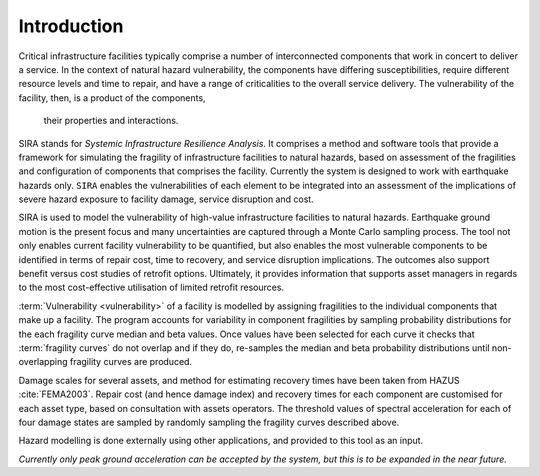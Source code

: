 .. _intro-page:

************
Introduction
************

Critical infrastructure facilities typically comprise a number of 
interconnected components that work in concert to deliver a service. 
In the context of natural hazard vulnerability, the components have differing 
susceptibilities, require different resource levels and time to repair, and 
have a range of criticalities to the overall service delivery. The 
vulnerability of the facility, then, is a product of the components,
 their properties and interactions.

SIRA stands for *Systemic Infrastructure Resilience Analysis*.
It comprises a method and software tools that provide a framework for 
simulating the fragility of infrastructure facilities to natural hazards, 
based on assessment of the fragilities and configuration of components that 
comprises the facility. Currently the system is designed to work with 
earthquake hazards only. ``SIRA`` enables the vulnerabilities of each element
to be integrated into an assessment of the implications of severe hazard 
exposure to facility damage, service disruption and cost. 

SIRA is used to model the vulnerability of high-value infrastructure
facilities to natural hazards. Earthquake ground motion is the present focus 
and many uncertainties are captured through a Monte Carlo sampling process. 
The tool not only enables current facility vulnerability to be quantified, 
but also enables the most vulnerable components to be identified in terms of 
repair cost, time to recovery, and service disruption implications. The 
outcomes also support benefit versus cost studies of retrofit options. 
Ultimately, it provides information that supports asset managers in regards 
to the most cost-effective utilisation of limited retrofit resources.


.. _intro-design-notes:

:term:`Vulnerability <vulnerability>` of a facility is modelled by assigning 
fragilities to the individual components that make up a facility. The program 
accounts for variability in component fragilities by sampling probability 
distributions for the each fragility curve median and beta values. Once
values have been selected for each curve it checks that
:term:`fragility curves` do not overlap and if they do, re-samples the
median and beta probability distributions until non-overlapping fragility
curves are produced.

Damage scales for several assets, and method for estimating recovery times 
have been taken from HAZUS :cite:`FEMA2003`.
Repair cost (and hence damage index) and recovery times for each component are 
customised for each asset type, based on consultation with assets operators.
The threshold values of spectral acceleration for each of four damage states 
are sampled by randomly sampling the fragility curves described above.

Hazard modelling is done externally using other applications, and provided to
this tool as an input.

*Currently only peak ground acceleration can be accepted by the system, but
this is to be expanded in the near future.*
